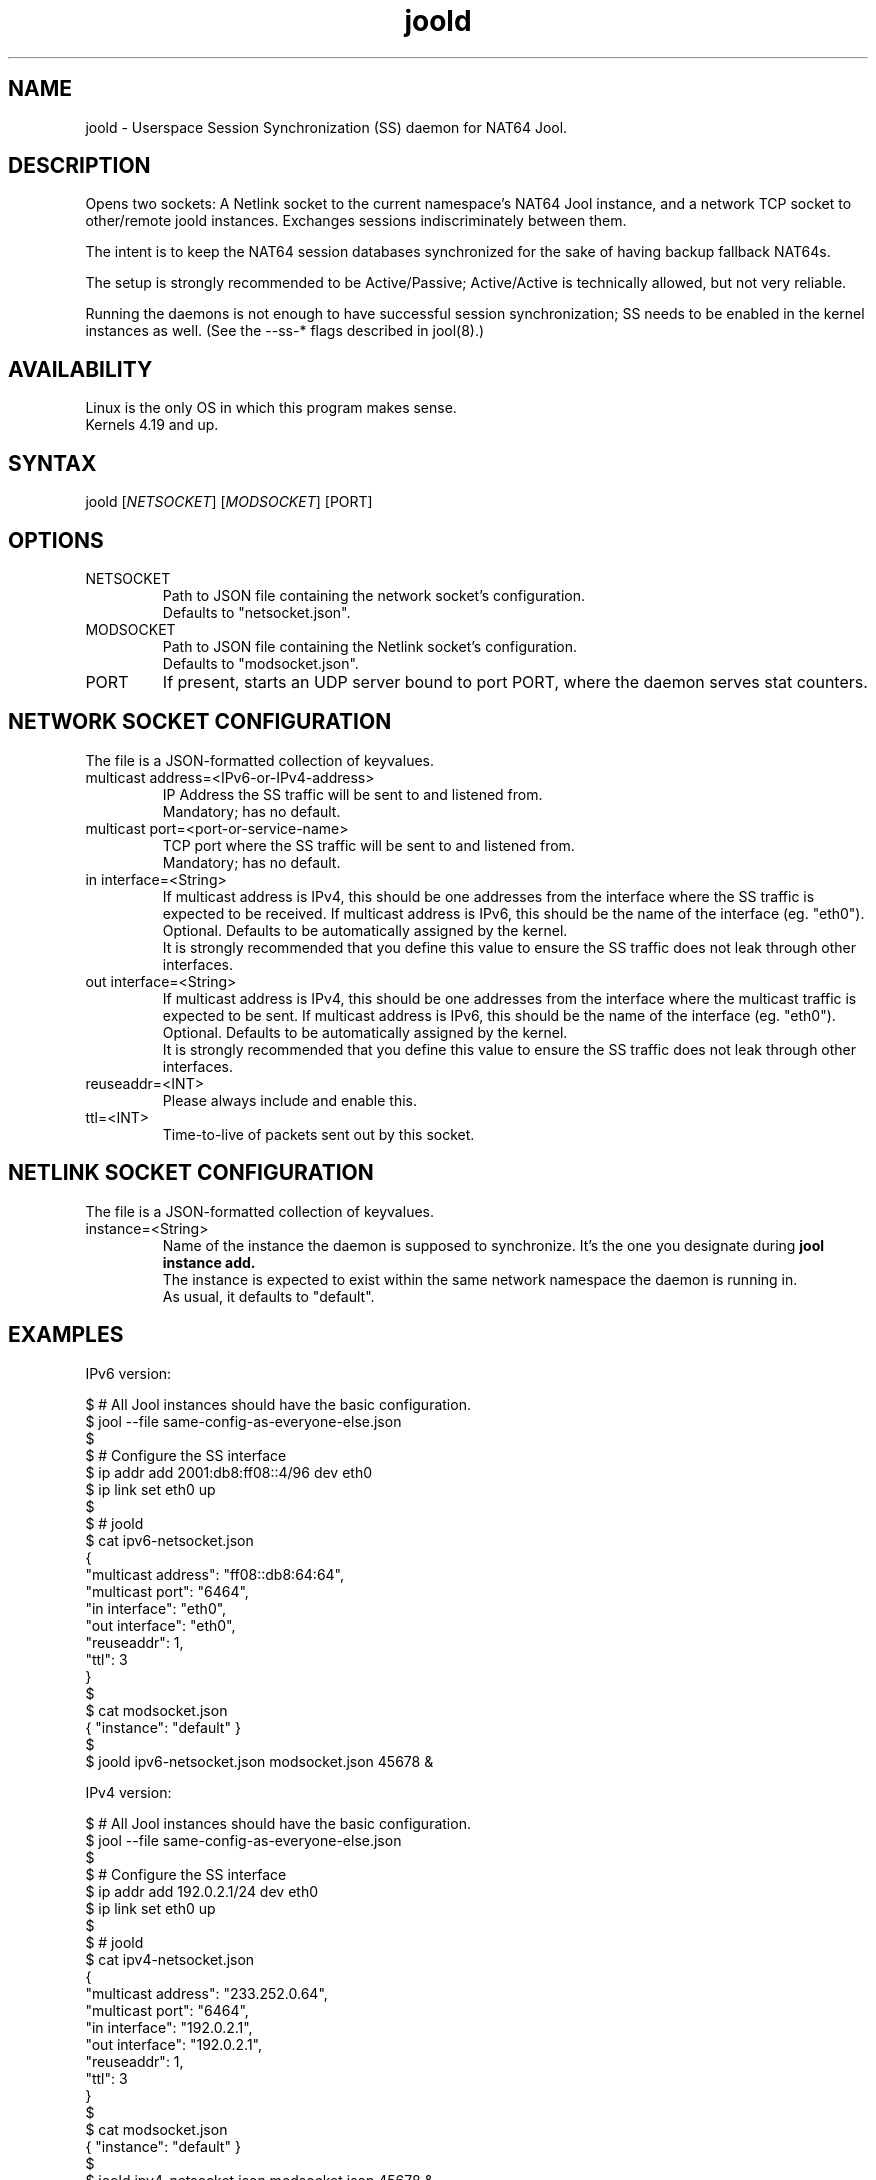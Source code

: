 .\" Manpage for jool's session synchronization daemon.

.TH joold 8 2024-06-22 v4.1.12 "NAT64 Jool's Session Synchronization Daemon"

.SH NAME
joold - Userspace Session Synchronization (SS) daemon for NAT64 Jool.

.SH DESCRIPTION
Opens two sockets: A Netlink socket to the current namespace's NAT64 Jool instance, and a network TCP socket to other/remote joold instances. Exchanges sessions indiscriminately between them.
.P
The intent is to keep the NAT64 session databases synchronized for the sake of having backup fallback NAT64s.
.P
The setup is strongly recommended to be Active/Passive; Active/Active is technically allowed, but not very reliable.
.P
Running the daemons is not enough to have successful session synchronization; SS needs to be enabled in the kernel instances as well. (See the --ss-* flags described in jool(8).)

.SH AVAILABILITY
Linux is the only OS in which this program makes sense.
.br
Kernels 4.19 and up.

.SH SYNTAX
.RI "joold [" NETSOCKET "] [" MODSOCKET "] [PORT]"

.SH OPTIONS
.IP NETSOCKET
Path to JSON file containing the network socket's configuration.
.br
Defaults to "netsocket.json".

.IP MODSOCKET
Path to JSON file containing the Netlink socket's configuration.
.br
Defaults to "modsocket.json".

.IP PORT
If present, starts an UDP server bound to port PORT, where the daemon serves stat counters.

.SH NETWORK SOCKET CONFIGURATION
The file is a JSON-formatted collection of keyvalues.

.IP "multicast address=<IPv6-or-IPv4-address>"
IP Address the SS traffic will be sent to and listened from.
.br
Mandatory; has no default.

.IP "multicast port=<port-or-service-name>"
TCP port where the SS traffic will be sent to and listened from.
.br
Mandatory; has no default.

.IP "in interface=<String>"
If multicast address is IPv4, this should be one addresses from the interface where the SS traffic is expected to be received. If multicast address is IPv6, this should be the name of the interface (eg. "eth0").
.br
Optional. Defaults to be automatically assigned by the kernel.
.br
It is strongly recommended that you define this value to ensure the SS traffic does not leak through other interfaces.

.IP "out interface=<String>"
If multicast address is IPv4, this should be one addresses from the interface where the multicast traffic is expected to be sent. If multicast address is IPv6, this should be the name of the interface (eg. "eth0").
.br
Optional. Defaults to be automatically assigned by the kernel.
.br
It is strongly recommended that you define this value to ensure the SS traffic does not leak through other interfaces.

.IP reuseaddr=<INT>
Please always include and enable this.

.IP ttl=<INT>
Time-to-live of packets sent out by this socket.

.SH NETLINK SOCKET CONFIGURATION
The file is a JSON-formatted collection of keyvalues.

.IP instance=<String>
Name of the instance the daemon is supposed to synchronize. It's the one you designate during
.B jool instance add.
.br
The instance is expected to exist within the same network namespace the daemon is running in.
.br
As usual, it defaults to "default". 

.SH EXAMPLES
IPv6 version:
.P
	$ # All Jool instances should have the basic configuration.
.br
	$ jool --file same-config-as-everyone-else.json
.br
	$
.br
	$ # Configure the SS interface
.br
	$ ip addr add 2001:db8:ff08::4/96 dev eth0
.br
	$ ip link set eth0 up
.br
	$
.br
	$ # joold
.br
	$ cat ipv6-netsocket.json
.br
	  {
.br
		"multicast address": "ff08::db8:64:64",
.br
		"multicast port": "6464",
.br
		"in interface": "eth0",
.br
		"out interface": "eth0",
.br
		"reuseaddr": 1,
.br
		"ttl": 3
.br
	  }
.br
	$
.br
	$ cat modsocket.json
.br
	  { "instance": "default" }
.br
	$
.br
	$ joold ipv6-netsocket.json modsocket.json 45678 &
.P
IPv4 version:
.P
	$ # All Jool instances should have the basic configuration.
.br
	$ jool --file same-config-as-everyone-else.json
.br
	$
.br
	$ # Configure the SS interface
.br
	$ ip addr add 192.0.2.1/24 dev eth0
.br
	$ ip link set eth0 up
.br
	$
.br
	$ # joold
.br
	$ cat ipv4-netsocket.json
.br
	  {
.br
		"multicast address": "233.252.0.64",
.br
		"multicast port": "6464",
.br
		"in interface": "192.0.2.1",
.br
		"out interface": "192.0.2.1",
.br
		"reuseaddr": 1,
.br
		"ttl": 3
.br
	  }
.br
	$
.br
	$ cat modsocket.json
.br
	  { "instance": "default" }
.br
	$
.br
	$ joold ipv4-netsocket.json modsocket.json 45678 &
.P
Request stats:
.P
	$ echo "" | nc -u 127.0.0.1 45678
.br
	KERNEL_SENT_PKTS,4
.br
	KERNEL_SENT_BYTES,208
.br
	NET_RCVD_PKTS,0
.br
	NET_RCVD_BYTES,0
.br
	NET_SENT_PKTS,4
.br
	NET_SENT_BYTES,208

.SH EXIT STATUS
Zero on success, non-zero on failure.

.SH AUTHOR
NIC Mexico & ITESM

.SH REPORTING BUGS
https://github.com/NICMx/Jool/issues

.SH KNOWN BUGS
1. reuseaddr should probably default to 1...
.br
2. Maybe the daemon should be able to automatically enable SS on the kernel module.
.P
To be perfectly honest, the main reason why fixing this isn't in the radar is because joold is giving me the impression that nobody is using it.

.SH COPYRIGHT
Copyright 2024 NIC Mexico.
.br
License: GPLv2 (GNU GPL version 2)
.br
This is free software: you are free to change and redistribute it.
There is NO WARRANTY, to the extent permitted by law.

.SH SEE ALSO
https://nicmx.github.io/Jool/en/session-synchronization.html
.br
https://nicmx.github.io/Jool/en/config-joold.html
.br
https://nicmx.github.io/Jool/en/usr-flags-joold.html

